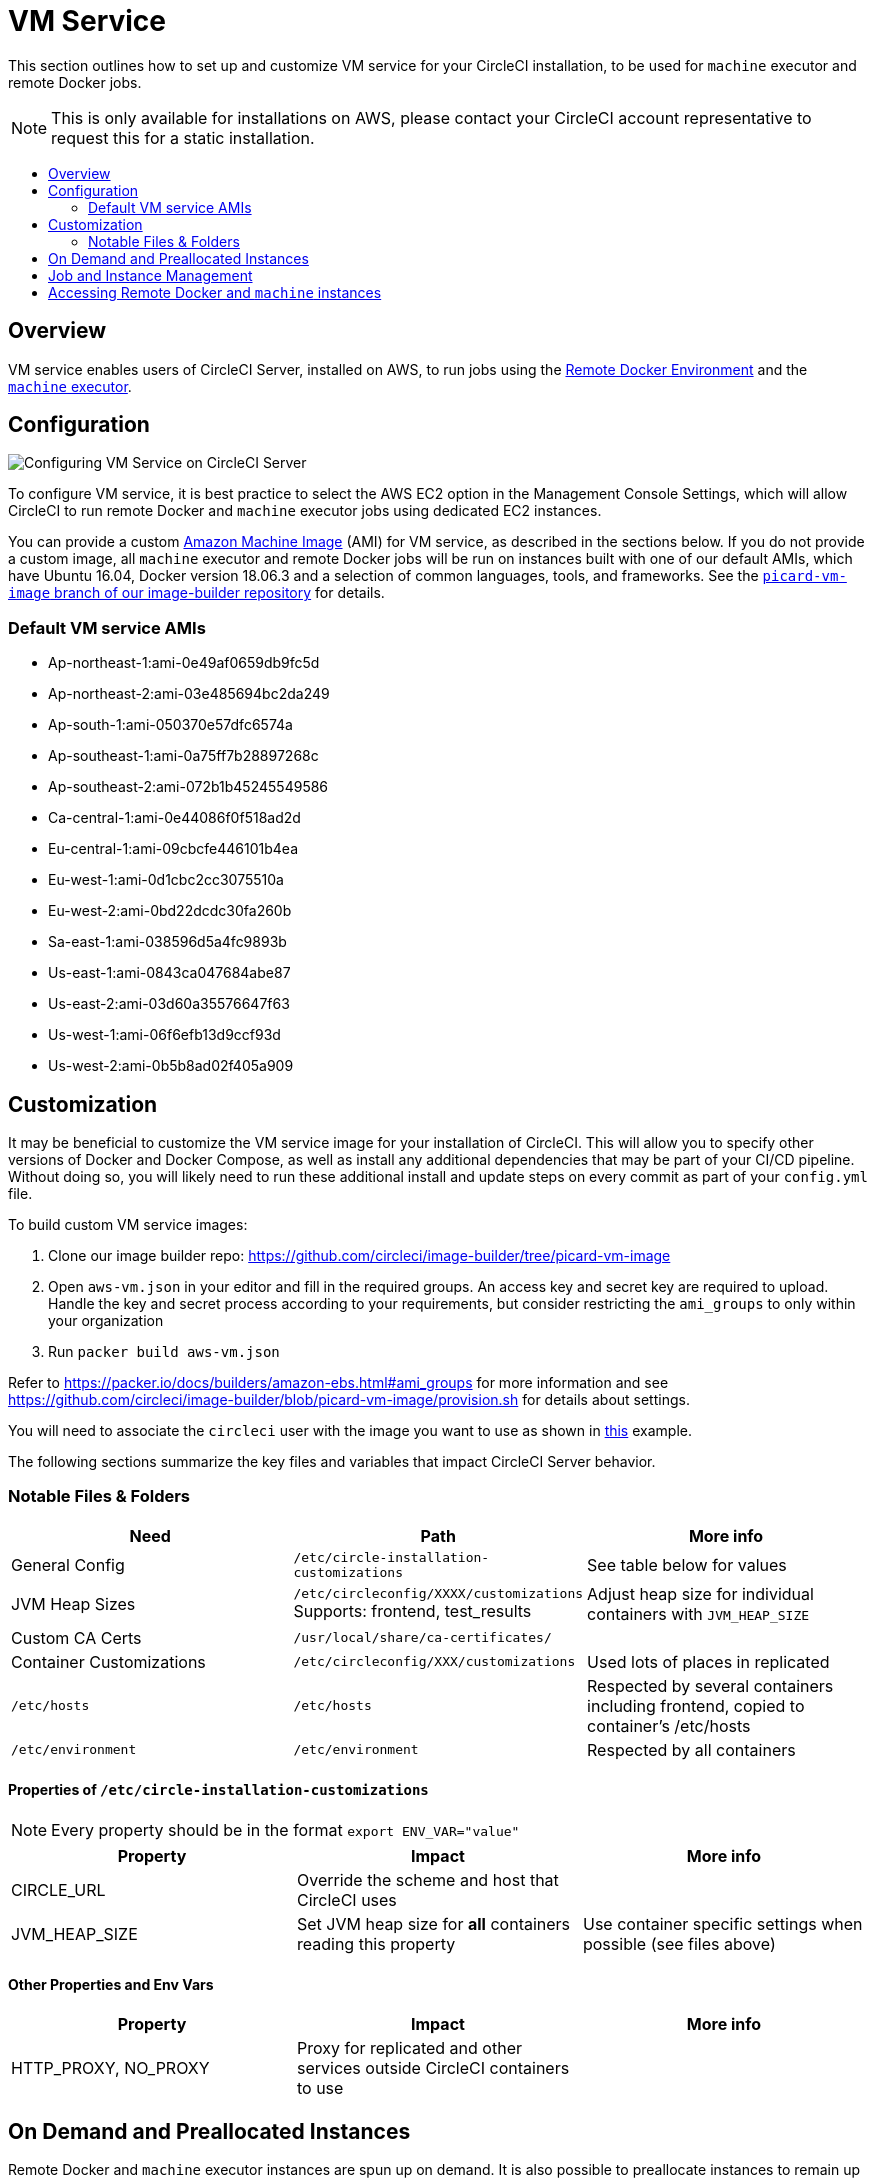 = VM Service
:page-layout: classic-docs
:page-liquid:
:icons: font
:toc: macro
:toc-title:

This section outlines how to set up and customize VM service for your CircleCI installation, to be used for `machine` executor and remote Docker jobs.

NOTE: This is only available for installations on AWS, please contact your CircleCI account representative to request this for a static installation.

toc::[]

== Overview

VM service enables users of CircleCI Server, installed on AWS, to run jobs using the https://circleci.com/docs/2.0/building-docker-images[Remote Docker Environment] and the https://circleci.com/docs/2.0/executor-types/#using-machine[`machine` executor].

== Configuration

image::vm-service.png[Configuring VM Service on CircleCI Server]

To configure VM service, it is best practice to select the AWS EC2 option in the Management Console Settings, which will allow CircleCI to run remote Docker and `machine` executor jobs using dedicated EC2 instances.

You can provide a custom https://docs.aws.amazon.com/AWSEC2/latest/UserGuide/AMIs.html[Amazon Machine Image] (AMI) for VM service, as described in the sections below. If you do not provide a custom image, all `machine` executor and remote Docker jobs will be run on instances built with one of our default AMIs, which have Ubuntu 16.04, Docker version 18.06.3 and a selection of common languages, tools, and frameworks. See the https://github.com/circleci/image-builder/tree/picard-vm-image/circleci-provision-scripts[`picard-vm-image` branch of our image-builder repository] for details.

=== Default VM service AMIs

* Ap-northeast-1:ami-0e49af0659db9fc5d
* Ap-northeast-2:ami-03e485694bc2da249
* Ap-south-1:ami-050370e57dfc6574a
* Ap-southeast-1:ami-0a75ff7b28897268c
* Ap-southeast-2:ami-072b1b45245549586
* Ca-central-1:ami-0e44086f0f518ad2d
* Eu-central-1:ami-09cbcfe446101b4ea
* Eu-west-1:ami-0d1cbc2cc3075510a
* Eu-west-2:ami-0bd22dcdc30fa260b
* Sa-east-1:ami-038596d5a4fc9893b
* Us-east-1:ami-0843ca047684abe87
* Us-east-2:ami-03d60a35576647f63
* Us-west-1:ami-06f6efb13d9ccf93d
* Us-west-2:ami-0b5b8ad02f405a909

== Customization

It may be beneficial to customize the VM service image for your installation of CircleCI. This will allow you to specify other versions of Docker and Docker Compose, as well as install any additional dependencies that may be part of your CI/CD pipeline. Without doing so, you will likely need to run these additional install and update steps on every commit as part of your `config.yml` file.

To build custom VM service images:

1. Clone our image builder repo: https://github.com/circleci/image-builder/tree/picard-vm-image
2. Open `aws-vm.json` in your editor and fill in the required groups. An access key and secret key are required to upload. Handle the key and secret process according to your requirements, but consider restricting the `ami_groups` to only within your organization
3. Run `packer build aws-vm.json`

Refer to https://packer.io/docs/builders/amazon-ebs.html#ami_groups for more information
and see https://github.com/circleci/image-builder/blob/picard-vm-image/provision.sh for details about settings.

You will need to associate the `circleci` user with the image you want to use as shown in https://github.com/circleci/image-builder/blob/picard-vm-image/aws_user_data[this] example.

The following sections summarize the key files and variables that impact CircleCI Server behavior.

=== Notable Files & Folders

[.table.table-striped]
[cols=3*, options="header", stripes=even]
|===
| Need
| Path
| More info

| General Config
| `/etc/circle-installation-customizations`
| See table below for values

| JVM Heap Sizes
| `/etc/circleconfig/XXXX/customizations`  Supports: frontend, test_results
| Adjust heap size for individual containers with `JVM_HEAP_SIZE`

| Custom CA Certs
| `/usr/local/share/ca-certificates/`
|

| Container Customizations
| `/etc/circleconfig/XXX/customizations`
| Used lots of places in replicated

| `/etc/hosts`
| `/etc/hosts`
| Respected by several containers including frontend, copied to container's /etc/hosts

| `/etc/environment`
| `/etc/environment`
| Respected by all containers
|===

==== Properties of `/etc/circle-installation-customizations`

NOTE: Every property should be in the format `export ENV_VAR="value"`

[.table.table-striped]
[cols=3*, options="header", stripes=even]
|===
| Property
| Impact
| More info

| CIRCLE_URL
| Override the scheme and host that CircleCI uses
|

| JVM_HEAP_SIZE
| Set JVM heap size for *all* containers reading this property
| Use container specific settings when possible (see files above)
|===

==== Other Properties and Env Vars

[.table.table-striped]
[cols=3*, options="header", stripes=even]
|===
| Property
| Impact
| More info

| HTTP_PROXY, NO_PROXY
| Proxy for replicated and other services outside CircleCI containers to use
|
|===

== On Demand and Preallocated Instances
Remote Docker and `machine` executor instances are spun up on demand. It is also possible to preallocate instances to remain up and running, ready for remote Docker and `machine` jobs to be run (see the last two fields in figure 9).

WARNING: If https://circleci.com/docs/2.0/docker-layer-caching/[Docker Layer Caching (DLC)] is to be used, VM Service instances must be on-demand so both remote Docker and `machine` preallocated instance fields must be set to `0`.

NOTE: When using preallocated instances be aware that a cron job is scheduled to cycle through these instances once per day to ensure they don't end up in an unworkable state.

== Job and Instance Management

Jobs run using the remote Docker Environment, or the `machine` executor are scheduled and dispatched by the Nomad server to your Nomad clients and passed on to remote Docker or `machine` from there. This means jobs run on remote Docker and the `machine` executor can be monitored in the usual way, using the Nomad CLI. See our <<nomad#nomadintro,Introduction to Nomad Cluster Operation>> for more about Nomad commands and terminology.

// add steps to find out statuses of Remote Docker and machine executor - would this be run `nomad node-status` from one of the nomad client instances? If so, how does a user navigate to a Nomad client instance?

NOTE: A cron job in scheduled to cycle all default and preallocated instanced at least once per day to ensure instanced don't end up in a dead/bad state.

== Accessing Remote Docker and `machine` instances
By default, private IP addresses are used to communicate with VM service instances. If you need to grant wider access, for example, to allow developers SSH access, this can be set using the checkbox in the VM Provider Advanced Settings.

.Allowing Access to VM Service Instances
image::vmprovider_advanced.png[VM Provider Advanced Settings]
